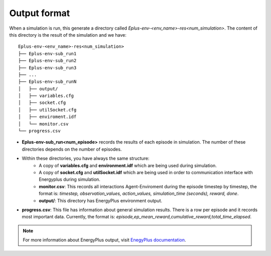 ###############
Output format
###############

When a simulation is run, this generate a directory called `Eplus-env-<env_name>-res<num_simulation>`. The content of this directory is the result of the simulation and we have:

::

    Eplus-env-<env_name>-res<num_simulation>
    ├── Eplus-env-sub_run1
    ├── Eplus-env-sub_run2
    ├── Eplus-env-sub_run3
    ├── ...
    ├── Eplus-env-sub_runN
    │   ├── output/
    │   ├── variables.cfg
    │   ├── socket.cfg
    │   ├── utilSocket.cfg
    │   ├── enviroment.idf
    │   └── monitor.csv
    └── progress.csv

- **Eplus-env-sub_run<num_episode>** records the results of each episode in simulation. The number of these directories depends on the number of episodes.
- Within these directories, you have always the same structure:
	- A copy of **variables.cfg** and **environment.idf** which are being used during simulation.
	- A copy of **socket.cfg** and **utilSocket.idf** which are being used in order to communication interface with Energyplus during simulation.
	- **monitor.csv**: This records all interactions Agent-Enviroment during the episode timestep by timestep, the format is: *timestep, observation_values, action_values, simulation_time (seconds), reward, done*.
	- **output/**: This directory has EnergyPlus environment output.
- **progress.csv**: This file has information about general simulation results. There is a row per episode and it records most important data. Currently, the format is: *episode,ep_mean_reward,cumulative_reward,total_time_elapsed*.

.. note:: For more information about EnergyPlus output, visit `EnegyPlus documentation <https://energyplus.net/documentation>`__.
